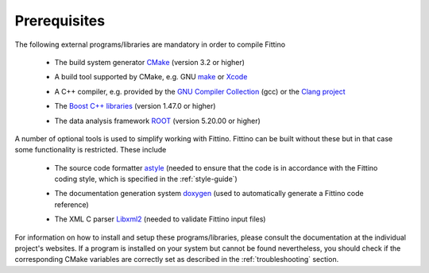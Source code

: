 Prerequisites
=============

The following external programs/libraries are mandatory in order to compile Fittino

 - | The build system generator `CMake <http://www.cmake.org>`_ (version 3.2 or higher)
 - | A build tool supported by CMake, e.g. GNU `make <https://www.gnu.org/software/make/>`_ or
     `Xcode <https://developer.apple.com/xcode/>`_
 - | A C++ compiler, e.g. provided by the `GNU Compiler Collection <http://gcc.gnu.org>`_ (gcc) or
     the `Clang project <http://clang.llvm.org>`_
 - | The `Boost C++ libraries <http://www.boost.org>`_ (version 1.47.0 or higher)
 - | The data analysis framework `ROOT <http://root.cern.ch/>`_ (version 5.20.00 or higher)

A number of optional tools is used to simplify working with Fittino. Fittino can be built without
these but in that case some functionality is restricted. These include

  - | The source code formatter `astyle <http://astyle.sourceforge.net/>`_ (needed to ensure that
      the code is in accordance with the Fittino coding style, which is specified in the
      :ref:`style-guide`)
  - | The documentation generation system `doxygen <http://www.stack.nl/~dimitri/doxygen/>`_ (used
      to automatically generate a Fittino code reference)
  - | The XML C parser `Libxml2 <http://xmlsoft.org/>`_ (needed to validate Fittino input files)

For information on how to install and setup these programs/libraries, please consult the
documentation at the individual project's websites. If a program is installed on your system but
cannot be found nevertheless, you should check if the corresponding CMake variables are correctly
set as described in the :ref:`troubleshooting` section.
